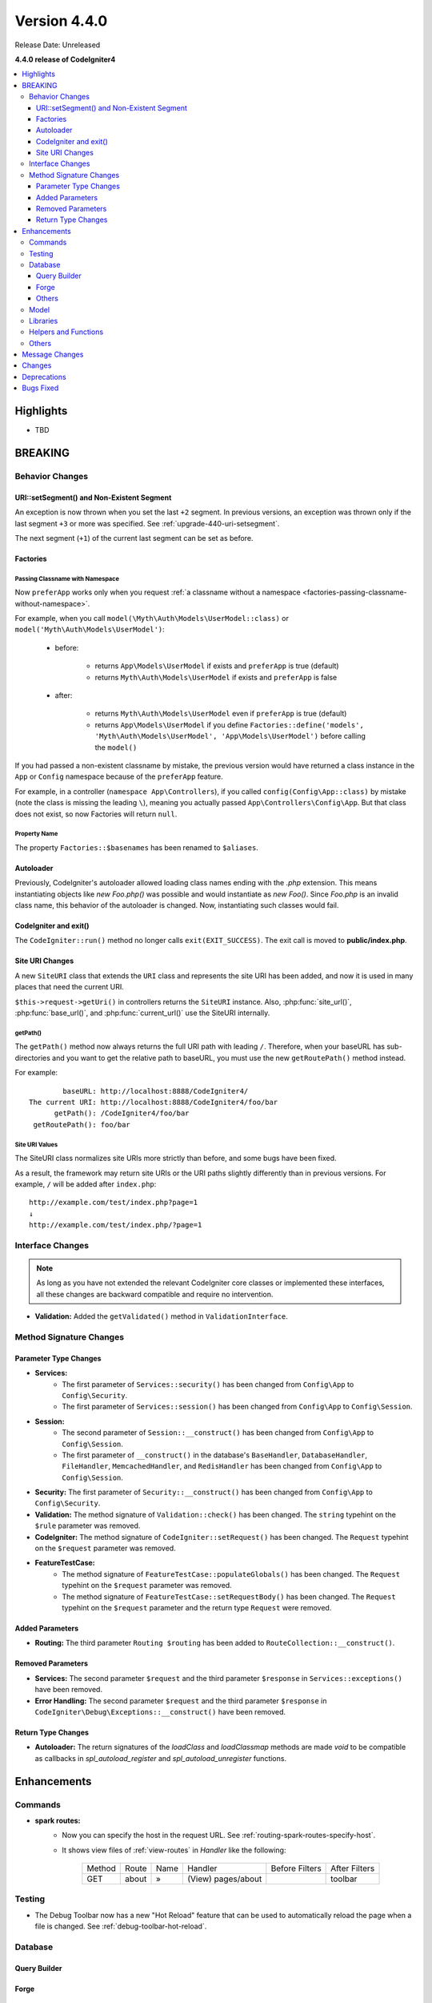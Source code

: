 Version 4.4.0
#############

Release Date: Unreleased

**4.4.0 release of CodeIgniter4**

.. contents::
    :local:
    :depth: 3

Highlights
**********

- TBD

BREAKING
********

Behavior Changes
================

URI::setSegment() and Non-Existent Segment
------------------------------------------

An exception is now thrown when you set the last ``+2`` segment.
In previous versions, an exception was thrown only if the last segment ``+3``
or more was specified. See :ref:`upgrade-440-uri-setsegment`.

The next segment (``+1``) of the current last segment can be set as before.

.. _v440-factories:

Factories
---------

Passing Classname with Namespace
^^^^^^^^^^^^^^^^^^^^^^^^^^^^^^^^

Now ``preferApp`` works only when you request
:ref:`a classname without a namespace <factories-passing-classname-without-namespace>`.

For example, when you call ``model(\Myth\Auth\Models\UserModel::class)`` or
``model('Myth\Auth\Models\UserModel')``:

   - before:

      - returns ``App\Models\UserModel`` if exists and ``preferApp`` is true (default)
      - returns ``Myth\Auth\Models\UserModel`` if exists and ``preferApp`` is false

   - after:

      - returns ``Myth\Auth\Models\UserModel`` even if ``preferApp`` is true (default)
      - returns ``App\Models\UserModel`` if you define ``Factories::define('models', 'Myth\Auth\Models\UserModel', 'App\Models\UserModel')`` before calling the ``model()``

If you had passed a non-existent classname by mistake, the previous version
would have returned a class instance in the ``App`` or ``Config`` namespace
because of the ``preferApp`` feature.

For example, in a controller (``namespace App\Controllers``), if you called
``config(Config\App::class)`` by mistake (note the class is missing the leading ``\``),
meaning you actually passed ``App\Controllers\Config\App``.
But that class does not exist, so now Factories will return ``null``.

Property Name
^^^^^^^^^^^^^

The property ``Factories::$basenames`` has been renamed to ``$aliases``.

Autoloader
----------

Previously, CodeIgniter's autoloader allowed loading class names ending with the `.php` extension. This means instantiating objects like `new Foo.php()` was possible
and would instantiate as `new Foo()`. Since `Foo.php` is an invalid class name, this behavior of the autoloader is changed. Now, instantiating such classes would fail.

.. _v440-codeigniter-and-exit:

CodeIgniter and exit()
----------------------

The ``CodeIgniter::run()`` method no longer calls ``exit(EXIT_SUCCESS)``. The
exit call is moved to **public/index.php**.

.. _v440-site-uri-changes:

Site URI Changes
----------------

A new ``SiteURI`` class that extends the ``URI`` class and represents the site
URI has been added, and now it is used in many places that need the current URI.

``$this->request->getUri()`` in controllers returns the ``SiteURI`` instance.
Also, :php:func:`site_url()`, :php:func:`base_url()`, and :php:func:`current_url()`
use the SiteURI internally.

getPath()
^^^^^^^^^

The ``getPath()`` method now always returns the full URI path with leading ``/``.
Therefore, when your baseURL has sub-directories and you want to get the relative
path to baseURL, you must use the new ``getRoutePath()`` method instead.

For example::

            baseURL: http://localhost:8888/CodeIgniter4/
    The current URI: http://localhost:8888/CodeIgniter4/foo/bar
          getPath(): /CodeIgniter4/foo/bar
     getRoutePath(): foo/bar

Site URI Values
^^^^^^^^^^^^^^^

The SiteURI class normalizes site URIs more strictly than before, and some bugs
have been fixed.

As a result, the framework may return site URIs or the URI paths slightly differently
than in previous versions.
For example, ``/`` will be added after ``index.php``::

    http://example.com/test/index.php?page=1
    ↓
    http://example.com/test/index.php/?page=1

.. _v440-interface-changes:

Interface Changes
=================

.. note:: As long as you have not extended the relevant CodeIgniter core classes
    or implemented these interfaces, all these changes are backward compatible
    and require no intervention.

- **Validation:** Added the ``getValidated()`` method in ``ValidationInterface``.

.. _v440-method-signature-changes:

Method Signature Changes
========================

.. _v440-parameter-type-changes:

Parameter Type Changes
----------------------

- **Services:**
    - The first parameter of ``Services::security()`` has been changed from
      ``Config\App`` to ``Config\Security``.
    - The first parameter of ``Services::session()`` has been changed from
      ``Config\App`` to ``Config\Session``.
- **Session:**
    - The second parameter of ``Session::__construct()`` has been changed from
      ``Config\App`` to ``Config\Session``.
    - The first parameter of ``__construct()`` in the database's ``BaseHandler``,
      ``DatabaseHandler``, ``FileHandler``, ``MemcachedHandler``, and ``RedisHandler``
      has been changed from ``Config\App`` to ``Config\Session``.
- **Security:** The first parameter of ``Security::__construct()`` has been
  changed from ``Config\App`` to ``Config\Security``.
- **Validation:** The method signature of ``Validation::check()`` has been changed.
  The ``string`` typehint on the ``$rule`` parameter was removed.
- **CodeIgniter:** The method signature of ``CodeIgniter::setRequest()`` has been
  changed. The ``Request`` typehint on the ``$request`` parameter was removed.
- **FeatureTestCase:**
    - The method signature of ``FeatureTestCase::populateGlobals()`` has been
      changed. The ``Request`` typehint on the ``$request`` parameter was removed.
    - The method signature of ``FeatureTestCase::setRequestBody()`` has been
      changed. The ``Request`` typehint on the ``$request`` parameter and the
      return type ``Request`` were removed.

Added Parameters
----------------

- **Routing:** The third parameter ``Routing $routing`` has been added to
  ``RouteCollection::__construct()``.

Removed Parameters
------------------

- **Services:** The second parameter ``$request`` and the third parameter
  ``$response`` in ``Services::exceptions()`` have been removed.
- **Error Handling:** The second parameter ``$request`` and the third parameter
  ``$response`` in ``CodeIgniter\Debug\Exceptions::__construct()`` have been removed.

Return Type Changes
-------------------

- **Autoloader:** The return signatures of the `loadClass` and `loadClassmap` methods are made `void`
  to be compatible as callbacks in `spl_autoload_register` and `spl_autoload_unregister` functions.

Enhancements
************

Commands
========

- **spark routes:**
    - Now you can specify the host in the request URL.
      See :ref:`routing-spark-routes-specify-host`.
    - It shows view files of :ref:`view-routes` in *Handler* like the following:

        +---------+-------------+------+------------------------------+----------------+---------------+
        | Method  | Route       | Name | Handler                      | Before Filters | After Filters |
        +---------+-------------+------+------------------------------+----------------+---------------+
        | GET     | about       | »    | (View) pages/about           |                | toolbar       |
        +---------+-------------+------+------------------------------+----------------+---------------+


Testing
=======

- The Debug Toolbar now has a new "Hot Reload" feature that can be used to automatically reload the page when a file is changed. See :ref:`debug-toolbar-hot-reload`.

Database
========

Query Builder
-------------

Forge
-----

Others
------

- **MySQLi:** Added the ``numberNative`` attribute to the Database Config to keep the variable type obtained after SQL Query consistent with the type set in the database.
  See :ref:`Database Configuration <database-config-explanation-of-values>`.
- **SQLSRV:** Field Metadata now includes ``nullable``. See :ref:`db-metadata-getfielddata`.

Model
=====

- Added special getter/setter to Entity to avoid method name conflicts.
  See :ref:`entities-special-getter-setter`.

Libraries
=========

- **Validation:** Added ``Validation::getValidated()`` method that gets
  the actual validated data. See :ref:`validation-getting-validated-data` for details.
- **Images:** The option ``$quality`` can now be used to compress WebP images.
- **Uploaded Files:** Added ``UploadedFiles::getClientPath()`` method that returns
  the value of the `full_path` index of the file if it was uploaded via directory upload.
- **CURLRequest:** Added a request option ``proxy``. See
  :ref:`CURLRequest Class <curlrequest-request-options-proxy>`.
- **URI:** A new ``SiteURI`` class that extends ``URI`` and represents the site
  URI has been added.

Helpers and Functions
=====================

- **Array:** Added :php:func:`array_group_by()` helper function to group data
  values together. Supports dot-notation syntax.
- **Common:** :php:func:`force_https()` no longer terminates the application, but throws a ``RedirectException``.

Others
======

- **DownloadResponse:** Added ``DownloadResponse::inline()`` method that sets
  the ``Content-Disposition: inline`` header to display the file in the browser.
  See :ref:`open-file-in-browser` for details.
- **View:** Added optional 2nd parameter ``$saveData`` on ``renderSection()`` to prevent from auto cleans the data after displaying. See :ref:`View Layouts <creating-a-layout>` for details.
- **Auto Routing (Improved)**:
    - Now you can route to Modules. See :ref:`auto-routing-improved-module-routing`
      for details.
    - If a controller is found that corresponds to a URI segment and that controller
      does not have a method defined for the URI segment, the default method will
      now be executed. This addition allows for more flexible handling of URIs in
      auto routing. See :ref:`controller-default-method-fallback` for details.
- **Filters:** Now you can use Filter Arguments with :ref:`$filters property <filters-filters-filter-arguments>`.
- **Request:** Added ``IncomingRequest::setValidLocales()`` method to set valid locales.
- **Table:** Added ``Table::setSyncRowsWithHeading()`` method to synchronize row columns with headings. See :ref:`table-sync-rows-with-headings` for details.
- **Error Handling:** Now you can use :ref:`custom-exception-handlers`.
- **RedirectException:**
    - It can also take an object that implements ``ResponseInterface`` as its first argument.
    - It implements ``ResponsableInterface``.
- **DebugBar:** Now :ref:`view-routes` are displayed in *DEFINED ROUTES* on the *Routes* tab.
- **Factories:**
    - You can now define the classname that will actually be loaded.
      See :ref:`factories-defining-classname-to-be-loaded`.
    - Config Caching implemented. See :ref:`factories-config-caching` for details.

Message Changes
***************

- Improved ``HTTP.invalidHTTPProtocol`` error message.

Changes
*******

- **Images:** The default quality for WebP in ``GDHandler`` has been changed from 80 to 90.
- **Config:**
    - The deprecated Cookie items in **app/Config/App.php** has been removed.
    - The deprecated Session items in **app/Config/App.php** has been removed.
    - The deprecated CSRF items in **app/Config/App.php** has been removed.
    - Routing settings have been moved to **app/Config/Routing.php** config file.
      See :ref:`Upgrading Guide <upgrade-440-config-routing>`.
- **DownloadResponse:** When generating response headers, does not replace the ``Content-Disposition`` header if it was previously specified.
- **Autoloader:**
    - Before v4.4.0, CodeIgniter autoloader did not allow special
      characters that are illegal in filenames on certain operating systems.
      The symbols that can be used are ``/``, ``_``, ``.``, ``:``, ``\`` and space.
      So if you installed CodeIgniter under the folder that contains the special
      characters like ``(``, ``)``, etc., CodeIgniter didn't work. Since v4.4.0,
      this restriction has been removed.
    - The methods ``Autoloader::loadClass()`` and ``Autoloader::loadClassmap()`` are now both
      marked ``@internal``.
- **RouteCollection:** The array structure of the protected property ``$routes``
  has been modified for performance.
- **HSTS:** Now :php:func:`force_https()` or
  ``Config\App::$forceGlobalSecureRequests = true`` sets the HTTP status code 307,
  which allows the HTTP request method to be preserved after the redirect.
  In previous versions, it was 302.

Deprecations
************

- **Entity:** ``Entity::setAttributes()`` is deprecated. Use ``Entity::injectRawData()`` instead.
- **Error Handling:** Many methods and properties in ``CodeIgniter\Debug\Exceptions``
  are deprecated. Because these methods have been moved to ``BaseExceptionHandler`` or
  ``ExceptionHandler``.
- **Autoloader:** ``Autoloader::sanitizeFilename()`` is deprecated.
- **CodeIgniter:**
    - ``CodeIgniter::$returnResponse`` property is deprecated. No longer used.
    - ``CodeIgniter::$cacheTTL`` property is deprecated. No longer used. Use ``ResponseCache`` instead.
    - ``CodeIgniter::cache()`` method is deprecated. No longer used. Use ``ResponseCache`` instead.
    - ``CodeIgniter::cachePage()`` method is deprecated. No longer used. Use ``ResponseCache`` instead.
    - ``CodeIgniter::generateCacheName()`` method is deprecated. No longer used. Use ``ResponseCache`` instead.
    - ``CodeIgniter::callExit()`` method is deprecated. No longer used.
- **RedirectException:** ``\CodeIgniter\Router\Exceptions\RedirectException`` is deprecated. Use ``\CodeIgniter\HTTP\Exceptions\RedirectException`` instead.
- **Session:** The property ``$sessionDriverName``, ``$sessionCookieName``,
  ``$sessionExpiration``, ``$sessionSavePath``, ``$sessionMatchIP``,
  ``$sessionTimeToUpdate``, and ``$sessionRegenerateDestroy`` in ``Session`` are
  deprecated, and no longer used. Use ``$config`` instead.
- **Security:** The property ``$csrfProtection``, ``$tokenRandomize``,
  ``$tokenName``, ``$headerName``, ``$expires``, ``$regenerate``, and
  ``$redirect`` in ``Security`` are deprecated, and no longer used. Use
  ``$config`` instead.
- **URI:**
    - ``URI::$uriString`` is deprecated.
    - ``URI::$baseURL`` is deprecated. Use ``SiteURI`` instead.
    - ``URI::setSilent()`` is deprecated.
    - ``URI::setScheme()`` is deprecated. Use ``withScheme()`` instead.
    - ``URI::setURI()`` is deprecated.
- **IncomingRequest:**
    - ``IncomingRequest::detectURI()`` is deprecated and no longer used.
    - ``IncomingRequest::detectPath()`` is deprecated, and no longer used. It
      moved to ``SiteURIFactory``.
    - ``IncomingRequest::parseRequestURI()`` is deprecated, and no longer used. It
      moved to ``SiteURIFactory``.
    - ``IncomingRequest::parseQueryString()`` is deprecated, and no longer used. It
      moved to ``SiteURIFactory``.
    - ``IncomingRequest::setPath()`` is deprecated.

Bugs Fixed
**********

- **Auto Routing (Improved)**: In previous versions, when ``$translateURIDashes``
  is true, two URIs correspond to a single controller method, one URI for dashes
  (e.g., **foo-bar**) and one URI for underscores (e.g., **foo_bar**). This bug
  has been fixed. Now the URI for underscores (**foo_bar**) is not accessible.
- **Output Buffering:** Bug fix with output buffering.
- **ControllerTestTrait:** ``ControllerTestTrait::withUri()`` creates a new Request
  instance with the URI. Because the Request instance should have the URI instance.
  Also if the hostname in the URI string is invalid with ``Config\App``, the valid
  hostname will be set.

See the repo's
`CHANGELOG.md <https://github.com/codeigniter4/CodeIgniter4/blob/develop/CHANGELOG.md>`_
for a complete list of bugs fixed.
